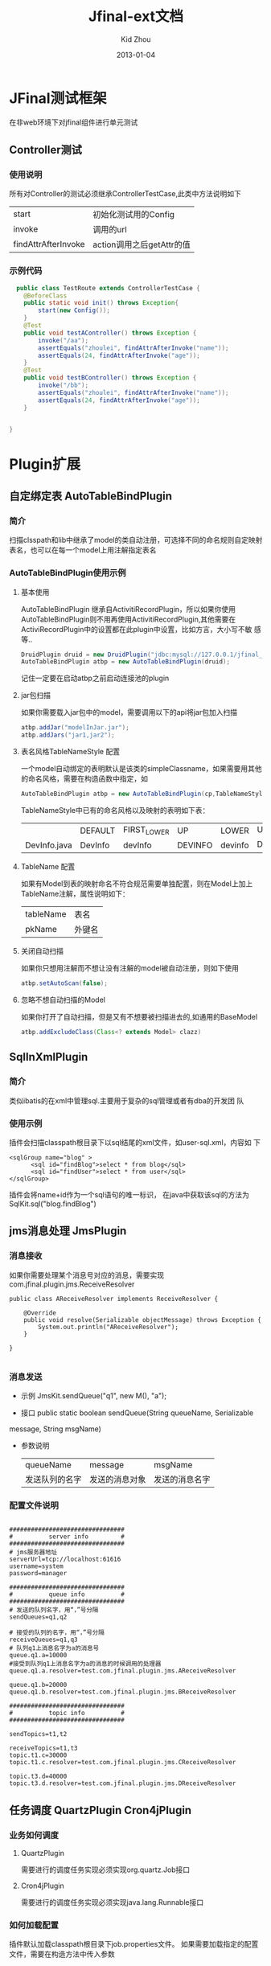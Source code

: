 #+TITLE:     Jfinal-ext文档
#+AUTHOR:    Kid Zhou
#+EMAIL:     zhouleib1412@gmail.com.cn
#+DATE:      2013-01-04
#+DESCRIPTION: 
#+KEYWORDS: 
#+LANGUAGE:  zh_CN
#+EXPORT_SELECT_TAGS: export
#+EXPORT_EXCLUDE_TAGS: noexport
#+LATEX_CLASS: cn-article

* JFinal测试框架
  在非web环境下对jfinal组件进行单元测试
** Controller测试

*** 使用说明

  所有对Controller的测试必须继承ControllerTestCase,此类中方法说明如下
  | start               | 初始化测试用的Config      |
  | invoke              | 调用的url                 |
  | findAttrAfterInvoke | action调用之后getAttr的值 |
 
*** 示例代码 
#+BEGIN_SRC java
  public class TestRoute extends ControllerTestCase {
	@BeforeClass
	public static void init() throws Exception{
		start(new Config());
	}
	@Test
	public void testAController() throws Exception {
		invoke("/aa");
		assertEquals("zhoulei", findAttrAfterInvoke("name"));
		assertEquals(24, findAttrAfterInvoke("age"));
	}
	@Test
	public void testBController() throws Exception {
		invoke("/bb");
		assertEquals("zhoulei", findAttrAfterInvoke("name"));
		assertEquals(24, findAttrAfterInvoke("age"));
	}


}

#+END_SRC
    

* Plugin扩展
** 自定绑定表 AutoTableBindPlugin 
*** 简介
   扫描clsspath和lib中继承了model的类自动注册，可选择不同的命名规则自定映射表名，也可以在每一个model上用注解指定表名
*** AutoTableBindPlugin使用示例
****  基本使用
   AutoTableBindPlugin 继承自ActivitiRecordPlugin，所以如果你使用
   AutoTableBindPlugin则不用再使用ActivitiRecordPlugin,其他需要在
   ActiviRecordPlugin中的设置都在此plugin中设置，比如方言，大小写不敏
   感等..
   #+BEGIN_SRC java
	DruidPlugin druid = new DruidPlugin("jdbc:mysql://127.0.0.1/jfinal_demo", "root", "root");
	AutoTableBindPlugin atbp = new AutoTableBindPlugin(druid);
   #+END_SRC
   记住一定要在启动atbp之前启动连接池的plugin
****  jar包扫描
   如果你需要载入jar包中的model，需要调用以下的api将jar包加入扫描
   #+BEGIN_SRC java
		atbp.addJar("modelInJar.jar");
		atbp.addJars("jar1,jar2");
   #+END_SRC
****  表名风格TableNameStyle 配置
   一个model自动绑定的表明默认是该类的simpleClassname，如果需要用其他
   的命名风格，需要在构造函数中指定，如
   #+BEGIN_SRC java
     AutoTableBindPlugin atbp = new AutoTableBindPlugin(cp,TableNameStyle.LOWER);
   #+END_SRC
   
   TableNameStyle中已有的命名风格以及映射的表明如下表：

   |              | DEFAULT | FIRST_LOWER | UP      | LOWER   | UP_UNDERLINE | LOWER_UNDERLINE |
   | DevInfo.java | DevInfo | devInfo     | DEVINFO | devinfo | DEV_INFO     | dev_info        |
****  TableName 配置
   如果有Model到表的映射命名不符合规范需要单独配置，则在Model上加上
   TableName注解，属性说明如下：
   | tableName | 表名   |
   | pkName    | 外键名 |
   
****  关闭自动扫描
   如果你只想用注解而不想让没有注解的model被自动注册，则如下使用
 #+BEGIN_SRC java
 	atbp.setAutoScan(false);
 #+END_SRC

****  忽略不想自动扫描的Model
   如果你打开了自动扫描，但是又有不想要被扫描进去的,如通用的BaseModel
 #+BEGIN_SRC java
   atbp.addExcludeClass(Class<? extends Model> clazz)
 #+END_SRC
  	

** SqlInXmlPlugin 
*** 简介
    类似ibatis的在xml中管理sql.主要用于复杂的sql管理或者有dba的开发团
    队
*** 使用示例
 插件会扫描classpath根目录下以sql结尾的xml文件，如user-sql.xml，内容如
 下
#+BEGIN_SRC elisp
 <sqlGroup name="blog" >
       <sql id="findBlog">select * from blog</sql>
       <sql id="findUser">select * from user</sql>
 </sqlGroup>
#+END_SRC
插件会将name+id作为一个sql语句的唯一标识，
在java中获取该sql的方法为
SqlKit.sql("blog.findBlog")
** jms消息处理 JmsPlugin
*** 消息接收
如果你需要处理某个消息号对应的消息，需要实现com.jfinal.plugin.jms.ReceiveResolver
#+BEGIN_SRC elisp
public class AReceiveResolver implements ReceiveResolver {

	@Override
	public void resolve(Serializable objectMessage) throws Exception {
		System.out.println("AReceiveResolver");
	}

}

#+END_SRC
*** 消息发送
 - 示例 JmsKit.sendQueue("q1", new M(), "a");

 - 接口 public static boolean sendQueue(String queueName, Serializable
 message, String msgName)
 
 - 参数说明
    | queueName      | message        | msgName        |
    | 发送队列的名字 | 发送的消息对象 | 发送的消息名字 |

*** 配置文件说明
#+BEGIN_SRC elisp

################################
#          server info         #
################################
# jms服务器地址
serverUrl=tcp://localhost:61616
username=system
password=manager

################################
#          queue info          #
################################
# 发送的队列名字，用“，”号分隔
sendQueues=q1,q2

# 接受的队列的名字，用“，”号分隔
receiveQueues=q1,q3
# 队列q1上消息名字为a的消息号
queue.q1.a=10000
#接受到队列q1上消息名字为a的消息的时候调用的处理器
queue.q1.a.resolver=test.com.jfinal.plugin.jms.AReceiveResolver

queue.q1.b=20000
queue.q1.b.resolver=test.com.jfinal.plugin.jms.BReceiveResolver

################################
#          topic info          #
################################

sendTopics=t1,t2

receiveTopics=t1,t3
topic.t1.c=30000
topic.t1.c.resolver=test.com.jfinal.plugin.jms.CReceiveResolver

topic.t3.d=40000
topic.t3.d.resolver=test.com.jfinal.plugin.jms.DReceiveResolver
#+END_SRC

** 任务调度  QuartzPlugin Cron4jPlugin
  
*** 业务如何调度
**** QuartzPlugin 
需要进行的调度任务实现必须实现org.quartz.Job接口

**** Cron4jPlugin
需要进行的调度任务实现必须实现java.lang.Runnable接口
*** 如何加载配置
  插件默认加载classpath根目录下job.properties文件。
  如果需要加载指定的配置文件，需要在构造方法中传入参数
*** 配置文件说明
job.properties配置示例
#+BEGIN_SRC elisp
#JobA
a.job=test.com.jfinal.plugin.quzrtz.JobA
a.cron=*/5 * * * * ?
a.enable=true
#JobB
b.job=test.com.jfinal.plugin.quartz.JobB
b.cron=*/10 * * * * ?
b.enable=false
#+END_SRC
配置说明
job cron enable为配置关键字
a和b为任务的名字，仅作为标识，无其他用处。

| 任务名字.job    | 调度任务的类全名     |
| 任务名字.cron   | 调度任务的cron表达式 |
| 任务名字.enable | 调度任务是否启用     |
       
** ConfigPlugin
   分优先级加载配置文件
   在团队开发中如果自己有测试配置需要长期存在但是又不需要提交中心库的时候 
可以采用分级配置加载的策略。 如中心库中有config.properties这个配置，你可以创建 config-test.properties文件，配置相同的key，ConfigKit中的方法会优先加载 xx-test.properties文件。
** 如何加载配置

#+BEGIN_SRC elisp
	ConfigPlugin configPlugin = new ConfigPlugin();
		configPlugin.addResource(".*.properties");
#+END_SRC
addResource支持正则表达式
当我们加载config.properties时候会找config-test.properties一起加载.
** 配置说明
 如果我们加载了以下两个配置,下面的测试用列能通过,也就是说当*-test中同
 名的key优先读取.
config.properties
#+BEGIN_SRC elisp
name=aa
age=1
#+END_SRC

config-test.properties
#+BEGIN_SRC elisp
name=test
#+END_SRC

#+BEGIN_SRC elisp
	@Test
	public void testGetStr() throws InterruptedException {
		Assert.assertEquals("test",ConfigKit.getStr("name"));
		Assert.assertEquals(1,ConfigKit.getInt("age"));
	}
#+END_SRC




* Render扩展
** DwzRender
#+BEGIN_SRC java
       public void save() {
		Blog model = getModel(Blog.class);
		if (model.getInt("id") == null) {
			model.save();
		} else {
			model.update();
		}
		render(DwzRender.closeCurrentAndRefresh("pageBlog"));
	}

	public void edit() {
		int id = getParaToInt(0);
		Blog blog = Blog.dao.findById(id);
		if (id == -1) {
			blog = new Blog();
		} else if (blog == null) {
			render(DwzRender.error("该记录已被删除，请您先刷新列表"));
		}
		setAttr("blog", blog);
	}

	public void delete() {
		Blog.dao.deleteById(getParaToInt());
		render(DwzRender.success());
	}
#+END_SRC

** ExcelRender
通过list数据生成excel,支持的数据类型为map ,record , model。
** CsvRender
通过list数据生成excel,支持的数据类型为map ,record , model。
** AmChartsRender
新增AmChartsRener,对AmCharts报表工具进行了简单的封装

#+BEGIN_SRC java
       public void pie(){
		List<KeyLabel> pies = new ArrayList<KeyLabel>();
		KeyLabel e= new KeyLabel("java","111");
		pies.add(e);
		KeyLabel e2= new KeyLabel("c","11");
		pies.add(e2);
		render(AmChartsRender.pie(pies, "ampie.swf", "pie_settings.xml",500,500));
	}
	
	public void multiple(){
		List<String> data = new ArrayList<String>();
		data.add("10");
		data.add("11");
		data.add("12");
		data.add("13");
		data.add("14");
		List<String> data1 = new ArrayList<String>();
		data1.add("20");
		data1.add("21");
		data1.add("22");
		data1.add("23");
		data1.add("24");
		List<List<String>> list = new ArrayList<List<String>>();
		list.add(data);
		list.add(data1);
		List<String> series = new ArrayList<String>();
		series.add("1月");
		series.add("2月");
		series.add("3月");
		series.add("4月");
		series.add("5月");
		render(AmChartsRender.graph(list, series, "amline.swf", "line_settings.xml"));
	}
	public void simple(){
		List<String> data = new ArrayList<String>();
		data.add("10");
		data.add("11");
		data.add("12");
		data.add("13");
		data.add("14");
		List<String> series = new ArrayList<String>();
		series.add("1月");
		series.add("2月");
		series.add("3月");
		series.add("4月");
		series.add("5月");
		render(AmChartsRender.graph(data, series, "amline.swf", "line_settings.xml"));
	}public void pie(){
		List<KeyLabel> pies = new ArrayList<KeyLabel>();
		KeyLabel e= new KeyLabel("java","111");
		pies.add(e);
		KeyLabel e2= new KeyLabel("c","11");
		pies.add(e2);
		render(AmChartsRender.pie(pies, "ampie.swf", "pie_settings.xml",500,500));
	}
	
	public void multiple(){
		List<String> data = new ArrayList<String>();
		data.add("10");
		data.add("11");
		data.add("12");
		data.add("13");
		data.add("14");
		List<String> data1 = new ArrayList<String>();
		data1.add("20");
		data1.add("21");
		data1.add("22");
		data1.add("23");
		data1.add("24");
		List<List<String>> list = new ArrayList<List<String>>();
		list.add(data);
		list.add(data1);
		List<String> series = new ArrayList<String>();
		series.add("1月");
		series.add("2月");
		series.add("3月");
		series.add("4月");
		series.add("5月");
		render(AmChartsRender.graph(list, series, "amline.swf", "line_settings.xml"));
	}
	public void simple(){
		List<String> data = new ArrayList<String>();
		data.add("10");
		data.add("11");
		data.add("12");
		data.add("13");
		data.add("14");
		List<String> series = new ArrayList<String>();
		series.add("1月");
		series.add("2月");
		series.add("3月");
		series.add("4月");
		series.add("5月");
		render(AmChartsRender.graph(data, series, "amline.swf", "line_settings.xml"));
	}
#+END_SRC
** FreeMarkerXMLRender
利用freemaker生成xml




* Routes扩展
 
** 自动注册Route AutoBindRoutes

*** 简介
    扫描clsspath和lib中继承了Route的类按照约定的规则自动注册，也可以在
    每一个Route上用注解配置
*** 示例代码
#+BEGIN_SRC java
    public void configRoute(Routes me) {
        me.add(new AutoBindRoutes());
    }
#+END_SRC
    如果我们有一个AController，以上代码则相当于
#+BEGIN_SRC java
   public void configRoute(Routes me) {
        me.add("/a",AController.class);
    }
#+END_SRC
    默认的注册规则是截取类名Controller前的部分并首字母小写.

*** ControllerBind配置
    如果需要单独配置Route，需要在Controller上加上ControllerBind注解
